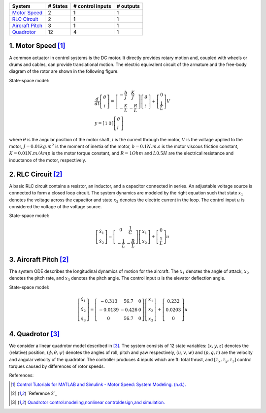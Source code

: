 +------------------------------------------+------------+--------------------+-------------+
| System                                   |  # States  |  # control inputs  |  # outputs  |
+==========================================+============+====================+=============+
| `Motor Speed`_                           |      2     |           1        |       1     |
+------------------------------------------+------------+--------------------+-------------+
| `RLC Circuit`_                           |      2     |           1        |       1     |
+------------------------------------------+------------+--------------------+-------------+
| `Aircraft Pitch`_                        |      3     |           1        |       1     |
+------------------------------------------+------------+--------------------+-------------+
| `Quadrotor`_                             |      12    |           4        |       1     |
+------------------------------------------+------------+--------------------+-------------+


.. _Motor Speed:

1. Motor Speed [1]_
~~~~~~~~~~~~~~~~~~~~
A common actuator in control systems is the DC motor. It directly provides rotary motion and, coupled with wheels or drums and cables, can provide translational motion. The electric equivalent circuit of the armature and the free-body diagram of the rotor are shown in the following figure.

.. image:: images/3_basic/motor.png
   :width: 300 px
   :align: center
   :alt: DC motor

State-space model:

.. math::

    \begin{gathered}
    \frac{d}{d t}\left[\begin{array}{c}
    \dot{\theta} \\
    i
    \end{array}\right]=\left[\begin{array}{cc}
    -\frac{b}{J} & \frac{K}{J} \\
    -\frac{K}{L} & -\frac{R}{L}
    \end{array}\right]\left[\begin{array}{l}
    \dot{\theta} \\
    i
    \end{array}\right]+\left[\begin{array}{c}
    0 \\
    \frac{1}{L}
    \end{array}\right] V \\
    y=\left[\begin{array}{ll}
    1 & 0
    \end{array}\right]\left[\begin{array}{l}
    \dot{\theta} \\
    i
    \end{array}\right]
    \end{gathered}


where :math:`\theta` is the angular position of the motor shaft, :math:`i` is the current through the motor, :math:`V` is the voltage applied to the motor, :math:`J=0.01 kg.m^2` is the moment of inertia of the motor, :math:`b=0.1 N.m.s` is the motor viscous friction constant, :math:`K=0.01 N.m/Amp` is the motor torque constant, and :math:`R=1 Ohm` and :math:`L0.5 H` are the electrical resistance and inductance of the motor, respectively.


.. _RLC Circuit:

2. RLC Circuit [2]_
~~~~~~~~~~~~~~~~~~~~
A basic RLC circuit contains a resistor, an inductor, and a capacitor connected in series. An adjustable voltage source is connected to form a closed loop circuit. The system dynamics are modeled by the right equation such that state :math:`x_1`
denotes the voltage across the capacitor and state :math:`x_2` denotes the electric current in the loop. The
control input :math:`u` is considered the voltage of the voltage source.

.. image:: images/3_basic/rlc.png
   :width: 100 px
   :align: center
   :alt: RLC

State-space model:

.. math::

   \begin{gathered}
   \left[\begin{array}{c}
   \dot{x}_1 \\
   \dot{x}_2
   \end{array}\right]=\left[\begin{array}{cc}
   0 & \frac{1}{C} \\
   -\frac{1}{L} & -\frac{R}{L}
   \end{array}\right]\left[\begin{array}{l}
   x_1 \\
   x_2
   \end{array}\right]+\left[\begin{array}{c}
   0 \\
   \frac{1}{L}
   \end{array}\right] u
   \end{gathered}

.. _Aircraft Pitch:

3. Aircraft Pitch [2]_
~~~~~~~~~~~~~~~~~~~~~~
The system ODE describes the longitudinal dynamics of motion for the aircraft. The :math:`x_1` denotes the angle of attack,
:math:`x_2` denotes the pitch rate, and :math:`x_3` denotes the pitch angle. The control input :math:`u` is the elevator deflection angle.

.. image:: images/3_basic/aircraftpitch.png
   :width: 300 px
   :align: center
   :alt: Aircraft Pitch

State-space model:

.. math::
   \begin{gathered}
   \left[\begin{array}{l}
   \dot{x}_1 \\
   \dot{x}_2 \\
   \dot{x}_3
   \end{array}\right]=\left[\begin{array}{ccc}
   -0.313 & 56.7 & 0 \\
   -0.0139 & -0.426 & 0 \\
   0 & 56.7 & 0
   \end{array}\right]\left[\begin{array}{l}
   x_1 \\
   x_2 \\
   x_3
   \end{array}\right]+\left[\begin{array}{c}
   0.232 \\
   0.0203 \\
   0
   \end{array}\right] u
   \end{gathered}


.. _Quadrotor:

4. Quadrotor [3]_
~~~~~~~~~~~~~~~~~
We consider a linear quadrotor model described in [3]_. The system consists of 12 state variables: :math:`(x, y, z)`
denotes the (relative) position, :math:`(𝜙, θ, ψ)` denotes the angles of roll, pitch and yaw respectively, :math:`(u, v, w)` and :math:`(p, q, r)` are the velocity and angular velocity of the quadrotor. The controller
produces 4 inputs which are ft: total thrust, and :math:`[τ_x, τ_y, τ_z]` control torques caused by differences of rotor speeds.

.. image:: images/3_basic/quadrotor.png
   :width: 300 px
   :align: center
   :alt: DC motor

References:

.. [1] `Control Tutorials for MATLAB and Simulink - Motor Speed: System Modeling. (n.d.). <https://ctms.engin.umich.edu/CTMS/index.php?example=MotorSpeed§ion=SystemModeling>`_
.. [2] `Reference 2`_
.. [3] `Quadrotor control:modeling,nonlinear controldesign,and simulation. <https://www.kth.se/polopoly_fs/1.588039.1600688317!/Thesis%20KTH%20-%20Francesco%20Sabatino.pdf>`_